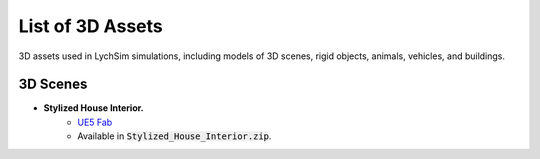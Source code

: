 List of 3D Assets
=================

3D assets used in LychSim simulations, including models of 3D scenes, rigid objects, animals, vehicles, and buildings.

3D Scenes
---------

* **Stylized House Interior.**
   * `UE5 Fab <https://www.fab.com/listings/ab92e5d3-6db6-4cf3-bff5-c2c98ae8db5b>`_
   * Available in :code:`Stylized_House_Interior.zip`.
